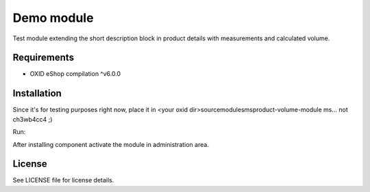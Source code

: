 Demo module
===========

Test module extending the short description block in product details with measurements and calculated volume.

Requirements
------------

* OXID eShop compilation ^v6.0.0

Installation
------------

Since it's for testing purposes right now, place it in <your oxid dir>\source\modules\ms\product-volume-module
ms... not ch3wb4cc4 ;)

Run:

.. code:: bash
	cd <your oxid dir>
    vendor/bin/oe-console oe:module:install-configuration source/modules/ms/product-volume-module

After installing component activate the module in administration area.

License
-------

See LICENSE file for license details.
